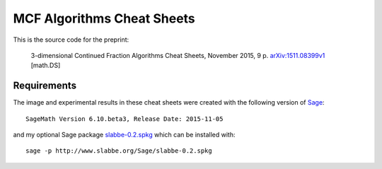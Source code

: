 ===========================
MCF Algorithms Cheat Sheets
===========================

This is the source code for the preprint:

    3-dimensional Continued Fraction Algorithms Cheat Sheets, November 2015, 9
    p. `arXiv:1511.08399v1`__ [math.DS]

__ http://arxiv.org/abs/1511.08399

Requirements
------------

The image and experimental results in these cheat sheets were created with the
following version of Sage__::

    SageMath Version 6.10.beta3, Release Date: 2015-11-05

and my optional Sage package `slabbe-0.2.spkg`__ which can be installed with::

    sage -p http://www.slabbe.org/Sage/slabbe-0.2.spkg

__ http://www.sagemath.org
__ http://www.slabbe.org/Sage

